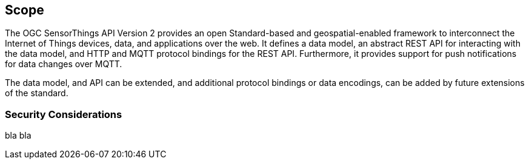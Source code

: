 == Scope

The OGC SensorThings API Version 2 provides an open Standard-based and geospatial-enabled framework to interconnect the Internet of Things devices, data, and applications over the web.
It defines a data model, an abstract REST API for interacting with the data model, and HTTP and MQTT protocol bindings for the REST API.
Furthermore, it provides support for push notifications for data changes over MQTT.

The data model, and API can be extended, and additional protocol bindings or data encodings, can be added by future extensions of the standard.

=== Security Considerations

bla bla
